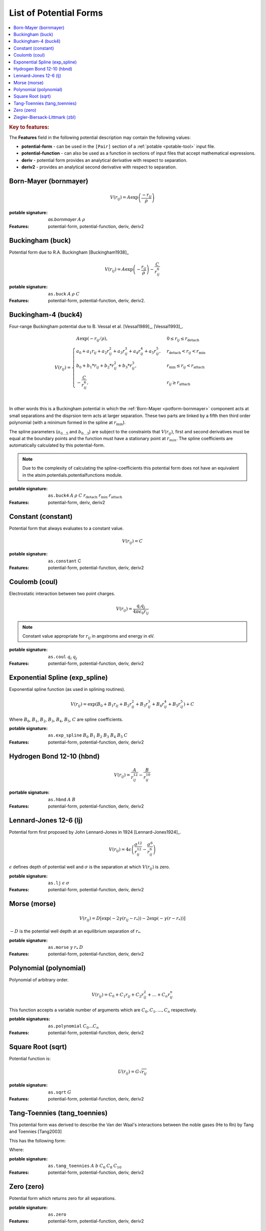 .. _list-of-potential-forms:

***********************
List of Potential Forms
***********************

.. contents::
	:local:


.. rubric:: Key to features:

The **Features** field in the following potential description may contain the following values:

* **potential-form** - can be used in the ``[Pair]`` section of a :ref:`potable <potable-tool>` input file.
* **potential-function** - can also be used as a function in sections of input files that accept mathematical expressions.
* **deriv** - potential form provides an analytical derivative with respect to separation.
* **deriv2** - provides an analytical second derivative with respect to separation.


.. _potform-bornmayer:

Born-Mayer (bornmayer)
======================

.. math ::

	V(r_{ij}) = A \exp \left( \frac{-r_{ij}}{\rho} \right)


:potable signature: `as.bornmayer` :math:`A` :math:`\rho`
:Features: potential-form, potential-function, deriv, deriv2

.. seealso::

	* :ref:`potform-buck`
	


.. _potform-buck:

Buckingham (buck)
=================

Potential form due to R.A. Buckingham [Buckingham1938]_


.. math ::

	V(r_{ij}) = A \exp \left( - \frac{r_{ij}}{\rho} \right) - \frac{C}{r_{ij}^6}


:potable signature: ``as.buck`` :math:`A` :math:`\rho` :math:`C`
:Features: potential-form, potential-function, deriv, deriv2.

.. seealso::

	* :ref:`potform-bornmayer`
	* `Wikipedia - Buckingham potential <https://en.wikipedia.org/wiki/Buckingham_potential>`_


.. _potform-buck4:

Buckingham-4 (buck4)
====================

Four-range Buckingham potential due to B. Vessal et al. [Vessal1989]_\, [Vessal1993]_\ .

.. math::

    V(r_{ij}) = 
    \begin{cases}
      A \exp(-r_{ij}/\rho)                                                 , & 0 \leq r_{ij} \leq  r_\text{detach}\\
      a_0 + a_1 r_{ij} +a_2 r_{ij}^2+a_3 r_{ij}^3+a_4 r_{ij}^4+a_5 r_{ij}^5, & r_\text{detach} < r_{ij} < r_\text{min}\\
      b_0 +b_1 *r_{ij}+b_2*r_{ij}^2+b_3*r_{ij}^3                           , & r_\text{min} \leq r_{ij} < r_\text{attach}\\
      -\frac{C}{r_{ij}^6}                                                  , & r_{ij} \geq r_\text{attach}\\
    \end{cases}

In other words this is a Buckingham potential in which the :ref:`Born-Mayer <potform-bornmayer>` component acts at small separations and the disprsion
term acts at larger separation. These two parts are linked by a fifth then third order polynomial (with a minimum formed in the spline
at :math:`r_\text{min}`).

The spline parameters (:math:`a_{0\ldots 5}` and :math:`b_{0\ldots 3}`) are subject to the constraints that :math:`V(r_{ij})`, first and second derivatives must be equal at the boundary points
and the function must have a stationary point at :math:`r_{min}`\ . The spline coefficients are automatically calculated by this potential-form.

.. note::

	Due to the complexity of calculating the spline-coefficients this potential form does not have an equivalent in the atsim.potentials.potentialfunctions
	module.

:potable signature: ``as.buck4`` :math:`A` :math:`\rho` :math:`C` :math:`r_\text{detach}` :math:`r_\text{min}` :math:`r_\text{attach}`
:Features: potential-form, deriv, deriv2

.. seealso::

		* :ref:`potform-buck4`
		* :ref:`aspot-splining`

.. _potform-constant:

Constant (constant)
===================

Potential form that always evaluates to a constant value.

.. math::

	V(r_{ij}) = C

:potable signature: ``as.constant`` C
:Features: potential-form, potential-function, deriv, deriv2

.. _potform-coul:

Coulomb (coul)
==============

Electrostatic interaction between two point charges.

.. math ::

      V(r_{ij}) = \frac{ q_i q_j }{4 \pi \epsilon_0 r_{ij} }

.. note:: 

	Constant value appropriate for :math:`r_{ij}` in angstroms and energy in eV.


:potable signature: ``as.coul`` :math:`q_i` :math:`q_j`
:Features: potential-form, potential-function, deriv, deriv2

.. _potform-exp_spline:

Exponential Spline (exp_spline)
===============================

Exponential spline function (as used in splining routines).

      .. math::

              V(r_{ij}) = \exp \left( B_0 + B_1 r_{ij} + B_2 r_{ij}^2 + B_3 r_{ij}^3 + B_4 r_{ij}^4 + B_5 r_{ij}^5 \right) + C

Where :math:`B_0`\ , :math:`B_1`\ , :math:`B_2`\ , :math:`B_3`\ , :math:`B_4`\ , :math:`B_5`\ , :math:`C` are spline coefficients.

:potable signature: ``as.exp_spline`` :math:`B_0` :math:`B_1` :math:`B_2` :math:`B_3` :math:`B_4` :math:`B_5` :math:`C`
:Features: potential-form, potential-function, deriv, deriv2

.. seealso::

	* :ref:`aspot-splining`



.. _potform-hbnd:

Hydrogen Bond 12-10 (hbnd)
==========================

.. math::

      V(r_{ij}) = \frac{A}{r_{ij}^{12}} - \frac{B}{r_{ij}^{10}}

:portable signature: ``as.hbnd`` :math:`A` :math:`B`
:Features: potential-form, potential-function, deriv, deriv2

.. _potform-lj:

Lennard-Jones 12-6 (lj)
=======================

Potential form first proposed by John Lennard-Jones in 1924 [Lennard-Jones1924]_\ .

.. math ::

	V(r_{ij}) = 4 \epsilon \left( \frac{\sigma^{12}}{r_{ij}^{12}} - \frac{\sigma^6}{r_{ij}^6} \right)

:math:`\epsilon` defines depth of potential well and :math:`\sigma` is the separation at which :math:`V(r_{ij})` is zero.

:potable signature: ``as.lj`` :math:`\epsilon` :math:`\sigma`
:Features: potential-form, potential-function, deriv, deriv2

.. seealso::

	* `Wikipedia - Lennard-Jones potential <https://en.wikipedia.org/wiki/Lennard-Jones_potential>`_


.. _potform-morse:

Morse (morse)
=============

.. math ::

	V(r_{ij}) = D  \left[ \exp \left( -2 \gamma (r_{ij} - r_*) \right) - 2 \exp \left( -\gamma (r - r_*) \right) \right]

:math:`-D` is the potential well depth at an equilibrium separation of :math:`r_*`\ .

:potable signature: ``as.morse`` :math:`\gamma` :math:`r_*` :math:`D`
:Features: potential-form, potential-function, deriv, deriv2

.. seealso::

	* `Wikipedia - Morse potential <https://en.wikipedia.org/wiki/Morse_potential>`_



.. _potform-polynomial:

Polynomial (polynomial)
=======================

Polynomial of arbitrary order.

.. math::

	V(r_{ij}) = C_0 + C_1 r_{ij} + C_2 r_{ij}^2 + \dots + C_n r_{ij}^n

This function accepts a variable number of arguments which are :math:`C_0, C_1, \dots, C_n` respectively.

:potable signatures: ``as.polynomial`` :math:`C_0 ... C_n`
:Features: potential-form, potential-function, deriv, deriv2


.. _potform-sqrt:

Square Root (sqrt)
==================

Potential function is:

.. math ::

	U(r_{ij}) = G\sqrt{r_{ij}}

:potable signature: ``as.sqrt`` :math:`G`
:Features: potential-form, potential-function, deriv, deriv2


.. _potform-tang-toennies:

Tang-Toennies (tang_toennies)
=============================

This potential form was derived to describe the Van der Waal's interactions between the noble gases (He to Rn) by Tang and Toennies [Tang2003]

This has the following form:

.. :math::

	V(r) = A \exp(-br) - \sum_{n=3}^N f_{2N} (bR) \frac{C_{2N}}{R^{2N}}

Where:

.. :math::

	f_{2N}(x) = 1- \exp(-x) \sum_{k=0}^{2n} \frac{x^k}{k!}

:potable signature: ``as.tang_toennies`` :math:`A` :math:`b` :math:`C_6` :math:`C_8` :math:`C_{10}`
:Features: potential-form, potential-function, deriv, deriv2


.. _potform-zero:

Zero (zero)
===========

Potential form which returns zero for all separations.

.. :math::

	V(r) = 0

:potable signature: ``as.zero``
:Features: potential-form, potential-function, deriv, deriv2


.. _potform-zbl:

Ziegler-Biersack-Littmark (zbl)
===============================

Ziegler-Biersack-Littmark screened nuclear repulsion for describing high energy interactions.

.. math::

	V(r)    & = \frac{1}{4\pi\epsilon_0} \frac{Z_1}{Z_2} \phi(r/a) + S(r) \\
	a       & = \frac{0.46850}{Z_i^{0.23} + Z_j^{0.23}} \\
	\phi(x) & = 0.18175 \exp(-3.19980x) + 0.50986 \exp(-0.94229x) + 0.28022\exp(-0.40290x) + 0.02817\exp(-0.20162x) \\


Where :math:`Z_i` and :math:`Z_j` are the atomic numbers of two species.

:potable signature: ``as.zbl`` :math:`Z_i` :math:`Z_j`
:Features: potential-form, potential-function, deriv, deriv2

